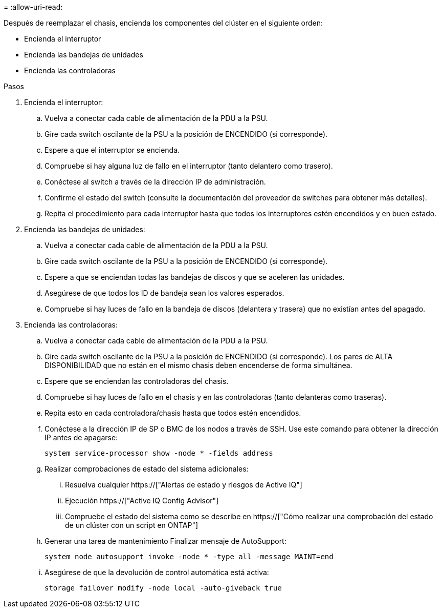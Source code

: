 = 
:allow-uri-read: 


Después de reemplazar el chasis, encienda los componentes del clúster en el siguiente orden:

* Encienda el interruptor
* Encienda las bandejas de unidades
* Encienda las controladoras


.Pasos
. Encienda el interruptor:
+
.. Vuelva a conectar cada cable de alimentación de la PDU a la PSU.
.. Gire cada switch oscilante de la PSU a la posición de ENCENDIDO (si corresponde).
.. Espere a que el interruptor se encienda.
.. Compruebe si hay alguna luz de fallo en el interruptor (tanto delantero como trasero).
.. Conéctese al switch a través de la dirección IP de administración.
.. Confirme el estado del switch (consulte la documentación del proveedor de switches para obtener más detalles).
.. Repita el procedimiento para cada interruptor hasta que todos los interruptores estén encendidos y en buen estado.


. Encienda las bandejas de unidades:
+
.. Vuelva a conectar cada cable de alimentación de la PDU a la PSU.
.. Gire cada switch oscilante de la PSU a la posición de ENCENDIDO (si corresponde).
.. Espere a que se enciendan todas las bandejas de discos y que se aceleren las unidades.
.. Asegúrese de que todos los ID de bandeja sean los valores esperados.
.. Compruebe si hay luces de fallo en la bandeja de discos (delantera y trasera) que no existían antes del apagado.


. Encienda las controladoras:
+
.. Vuelva a conectar cada cable de alimentación de la PDU a la PSU.
.. Gire cada switch oscilante de la PSU a la posición de ENCENDIDO (si corresponde). Los pares de ALTA DISPONIBILIDAD que no están en el mismo chasis deben encenderse de forma simultánea.
.. Espere que se enciendan las controladoras del chasis.
.. Compruebe si hay luces de fallo en el chasis y en las controladoras (tanto delanteras como traseras).
.. Repita esto en cada controladora/chasis hasta que todos estén encendidos.
.. Conéctese a la dirección IP de SP o BMC de los nodos a través de SSH. Use este comando para obtener la dirección IP antes de apagarse:
+
`system service-processor show -node * -fields address`

.. Realizar comprobaciones de estado del sistema adicionales:
+
... Resuelva cualquier https://["Alertas de estado y riesgos de Active IQ"]
... Ejecución https://["Active IQ Config Advisor"]
... Compruebe el estado del sistema como se describe en https://["Cómo realizar una comprobación del estado de un clúster con un script en ONTAP"]


.. Generar una tarea de mantenimiento Finalizar mensaje de AutoSupport:
+
`system node autosupport invoke -node * -type all -message MAINT=end`

.. Asegúrese de que la devolución de control automática está activa:
+
`storage failover modify -node local -auto-giveback true`




